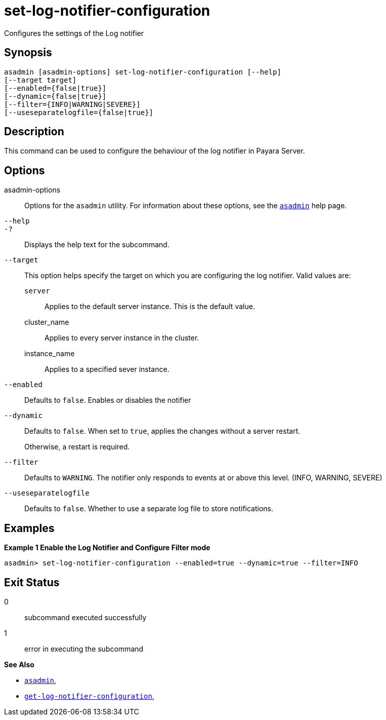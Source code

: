[[set-log-notifier-configuration]]
= set-log-notifier-configuration

Configures the settings of the Log notifier

[[synopsis]]
== Synopsis

[source,shell]
----
asadmin [asadmin-options] set-log-notifier-configuration [--help]
[--target target]
[--enabled={false|true}]
[--dynamic={false|true}]
[--filter={INFO|WARNING|SEVERE}]
[--useseparatelogfile={false|true}]
----

[[description]]
== Description

This command can be used to configure the behaviour of the log notifier in Payara Server.

[[options]]
== Options

asadmin-options::
Options for the `asadmin` utility. For information about these options, see the xref:Technical Documentation/Payara Server Documentation/Command Reference/asadmin.adoc#asadmin-1m[`asadmin`] help page.
`--help`::
`-?`::
Displays the help text for the subcommand.
`--target`::
This option helps specify the target on which you are configuring the log notifier. Valid values are: +
`server`;;
Applies to the default server instance. This is the default value.
cluster_name;;
Applies to every server instance in the cluster.
instance_name;;
Applies to a specified sever instance.
`--enabled`::
Defaults to `false`. Enables or disables the notifier
`--dynamic`::
Defaults to `false`. When set to `true`, applies the changes without a server restart.
+
Otherwise, a restart is required.
`--filter`::
Defaults to `WARNING`. The notifier only responds to events at or above this level. (INFO, WARNING, SEVERE)
`--useseparatelogfile`::
Defaults to `false`. Whether to use a separate log file to store notifications.

[[examples]]
== Examples

*Example 1 Enable the Log Notifier and Configure Filter mode*

[source, shell]
----
asadmin> set-log-notifier-configuration --enabled=true --dynamic=true --filter=INFO
----

[[exit-status]]
== Exit Status

0::
subcommand executed successfully
1::
error in executing the subcommand

*See Also*

* xref:Technical Documentation/Payara Server Documentation/Command Reference/asadmin.adoc#asadmin-1m[`asadmin`],
* xref:Technical Documentation/Payara Server Documentation/Command Reference/get-log-notifier-configuration.adoc#get-log-notifier-configuration[`get-log-notifier-configuration`],
